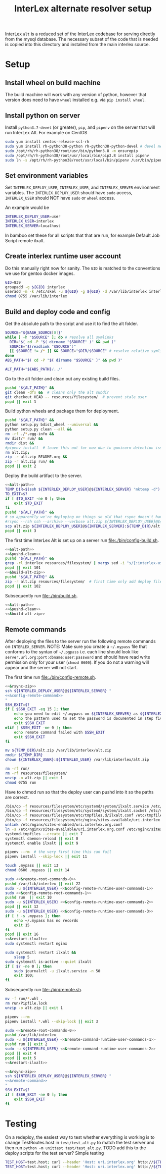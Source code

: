 # -*- org-babel-tangle-use-relative-file-links: t; orgstrap-cypher: sha256; orgstrap-norm-func-name: orgstrap-norm-func--dprp-1-0; orgstrap-block-checksum: dcf44c89657e9c69deb39063d830bdda453810cd0f19e4e0ba838404f97c089e; -*-
# [[orgstrap][jump to the orgstrap block for this file]]
#+TITLE: InterLex alternate resolver setup
#+OPTIONS: num:nil

#+name: orgstrap-shebang
#+begin_src bash :eval never :results none :exports none
set -e "-C" "-e" "-e"
{ null=/dev/null;} > "${null:=/dev/null}"
{ args=;file=;MyInvocation=;__p=$(mktemp -d);touch ${__p}/=;chmod +x ${__p}/=;__op=$PATH;PATH=${__p}:$PATH;} > "${null}"
$file = $MyInvocation.MyCommand.Source
{ file=$0;PATH=$__op;rm ${__p}/=;rmdir ${__p};} > "${null}"
emacs -batch -no-site-file -eval "(let (vc-follow-symlinks) (defun orgstrap--confirm-eval (l _) (not (memq (intern l) '(elisp emacs-lisp)))) (let ((file (pop argv)) enable-local-variables) (find-file-literally file) (end-of-line) (when (eq (char-before) ?\^m) (let ((coding-system-for-read 'utf-8)) (revert-buffer nil t t)))) (let ((enable-local-eval t) (enable-local-variables :all) (major-mode 'org-mode)) (require 'org) (org-set-regexps-and-options) (hack-local-variables)))" "${file}" -- ${args} "${@}"
exit
<# powershell open
#+end_src

InterLex =alt= is a reduced set of the InterLex codebase for serving
directly from the mysql database. The necessary subset of the code
that is needed is copied into this directory and installed from the
main interlex source.

* Using this file :noexport:
:PROPERTIES:
:VISIBILITY: folded
:END:
To update the contents of [[file:./bin/]] to match this file run =./README.org tangle=.
Alternately from inside emacs run =C-c C-v t= aka ~org-babel-tangle~.
You should also run =shellcheck= on the tangled files if you make any changes.
* Setup
:PROPERTIES:
:CUSTOM_ID: setup
:END:
** Install wheel on build machine
The build machine will work with any version of python, however that
version does need to have =wheel= installed e.g. via =pip install wheel=.
** Install python on server
Install =python3.7-devel= (or greater), =pip=, and =pipenv= on the server that
will run InterLex Alt. For example on CentOS

#+begin_src bash
sudo yum install centos-release-scl-rh
sudo yum install rh-python38-python rh-python38-python-devel # devel needed for pyxattr
sudo /opt/rh/rh-python38/root/usr/bin/python3.8 -m ensurepip
sudo /opt/rh/rh-python38/root/usr/local/bin/pip3.8 install pipenv
sudo ln -s /opt/rh/rh-python38/root/usr/local/bin/pipenv /usr/bin/pipenv
#+end_src

** Set environment variables
Set =INTERLEX_DEPLOY_USER=, =INTERLEX_USER=, and =INTERLEX_SERVER=
environment variables.  The =INTERLEX_DEPLOY_USER= should have =sudo=
access, =INTERLEX_USER= should NOT have =sudo= or =wheel= access.

An example would be
#+begin_src bash
INTERLEX_DEPLOY_USER=user
INTERLEX_USER=interlex
INTERLEX_SERVER=localhost
#+end_src

In bamboo set these for all scripts that that are run, for example
Default Job Script remote ilxalt.
** Create interlex runtime user account
Do this manually right now for sanity.
The =GID= is matched to the conventions we use for gentoo docker images.
#+begin_src bash
GID=839
groupadd -g ${GID} interlex
useradd -m -k /etc/skel -u ${GID} -g ${GID} -d /var/lib/interlex interlex
chmod 0755 /var/lib/interlex
#+end_src
** Build and deploy code and config
Get the absolute path to the script and use it to find the alt folder.
#+name: &alt-path
#+begin_src bash
SOURCE="${BASH_SOURCE[0]}"
while [ -h "$SOURCE" ]; do # resolve all symlinks
  DIR="$( cd -P "$( dirname "$SOURCE" )" && pwd )"
  SOURCE="$(readlink "$SOURCE")"
  [[ $SOURCE != /* ]] && SOURCE="$DIR/$SOURCE" # resolve relative symlinks
done
ABS_PATH="$( cd -P "$( dirname "$SOURCE" )" && pwd )"

ALT_PATH="${ABS_PATH}/../"
#+end_src

Go to the alt folder and clean out any existing build files.
#+name: &pushd-clean
#+begin_src bash
pushd "${ALT_PATH}" &&
git clean -dfx &&  # cleans only the alt subdir
git checkout HEAD -- resources/filesystem/  # prevent stale user
popd || exit 1
#+end_src

Build python wheels and package them for deployment.
#+name: &build-alt-zip
#+begin_src bash
pushd "${ALT_PATH}" &&
python setup.py bdist_wheel --universal &&
python setup.py clean --all &&
rm -rf ./*.egg-info &&
mv dist/* run/ &&
rmdir dist &&
#pipenv install  # leave this out for now due to gunicorn detection issues
rm alt.zip;
zip -r alt.zip README.org &&
zip -r alt.zip run/ &&
popd || exit 2
#+end_src

# FIXME can't assume that INTERLEX_USER and INTERLEX_RUNTIME_USER are the same (sigh)
# FIXME look at scigraph deploy for the right way to do this ?? no that doesn't quite
# work because I hack around the permissioning issue by having two separate ssh
# connections, which makes the code clearer on the one hand but the connections more
# complex on the other (sigh)
Deploy the build artifact to the server.
# FIXME :comments noweb severly broken, ignores `org-babel-tangle-use-relative-file-links'
#+name: &rsync-zip
#+begin_src bash :noweb yes :comments link
<<&alt-path>>
TEMP_DIR=$(ssh ${INTERLEX_DEPLOY_USER}@${INTERLEX_SERVER} "mktemp -d")
TD_EXIT=$?
if [ $TD_EXIT -ne 0 ]; then
    exit $TD_EXIT
fi
pushd "${ALT_PATH}" &&
# so apparently we're deploying on things so old that rsync doesn't have the commands on the remote it needs
#rsync --rsh ssh --archive --verbose alt.zip ${INTERLEX_DEPLOY_USER}@${INTERLEX_SERVER}:${TEMP_DIR}/alt.zip || exit 20
scp alt.zip ${INTERLEX_DEPLOY_USER}@${INTERLEX_SERVER}:${TEMP_DIR}/alt.zip || exit 20
popd || exit 3
#+end_src

The first time InterLex Alt is set up on a server run [[file:./bin/config-build.sh]].
#+name: config-build.sh
#+header: :shebang "#!/usr/bin/env bash"
#+header: :noweb no-export
#+header: :tangle-mode (identity #o755)
#+begin_src bash :tangle ./bin/config-build.sh :comments link
<<&alt-path>>
<<&pushd-clean>>
pushd "${ALT_PATH}" &&
grep -rl interlex resources/filesystem/ | xargs sed -i "s/{:interlex-user}/${INTERLEX_USER}/g" &&
popd || exit 101
<<&build-alt-zip>>
pushd "${ALT_PATH}" &&
zip -r alt.zip resources/filesystem/  # first time only add deploy files
popd || exit 102
#+end_src

Subsequently run [[file:./bin/build.sh]].
#+name: build.sh
#+header: :shebang "#!/usr/bin/env bash"
#+header: :noweb no-export
#+header: :tangle-mode (identity #o755)
#+begin_src bash :tangle ./bin/build.sh :comments link
<<&alt-path>>
<<&pushd-clean>>
<<&build-alt-zip>>
#+end_src
** Remote commands
After deploying the files to the server run the following remote
commands on =INTERLEX_SERVER=. NOTE: Make sure you create a
=~/.mypass= file that conforms to the syntax of =~/.pgpass= i.e.
each line should look like =server.url.org:port:dbname:user:password=
and should have read write permission only for your user (=chmod 0600=).
If you do not a warning will appear and the server will not start.

The first time run [[file:./bin/config-remote.sh]].

#+name: config-remote.sh
#+header: :shebang "#!/usr/bin/env bash" :noweb no-export :tangle-mode (identity #o755)
#+begin_src bash :tangle ./bin/config-remote.sh :comments link
<<&rsync-zip>>
ssh ${INTERLEX_DEPLOY_USER}@${INTERLEX_SERVER} "
<<&config-remote-command>>
"
SSH_EXIT=$?
if [ $SSH_EXIT -eq 15 ]; then
    echo you need to edit ~/.mypass on ${INTERLEX_SERVER} as ${INTERLEX_USER} to complete setup
    echo the pattern used to set the password is documented in step five of README.org on the server
    exit $SSH_EXIT
elif [ $SSH_EXIT -ne 0 ]; then
    echo remote command failed with $SSH_EXIT
    exit $SSH_EXIT
fi
#+end_src

#+name: &sudo-runtime-user
#+begin_src bash :exports none
sudo -u ${INTERLEX_USER}
#+end_src

#+name: &remote-root-commands-0
#+begin_src bash
mv ${TEMP_DIR}/alt.zip /var/lib/interlex/alt.zip
rmdir ${TEMP_DIR}
chown ${INTERLEX_USER}:${INTERLEX_USER} /var/lib/interlex/alt.zip
#+end_src
#+name: &config-remote-runtime-user-commands-1
#+begin_src bash
rm -rf run/
rm -rf resources/filesystem/
unzip -o alt.zip || exit 1
chmod 0755 run
#+end_src
Have to chmod run so that the deploy user can pushd into it so the
paths are correct.
#+name: &config-remote-root-commands-1
#+begin_src bash
/bin/cp -f resources/filesystem/etc/systemd/system/ilxalt.service /etc/systemd/system/ || exit 2
/bin/cp -f resources/filesystem/etc/systemd/system/ilxalt.socket /etc/systemd/system/ || exit 3
/bin/cp -f resources/filesystem/etc/tmpfiles.d/ilxalt.conf /etc/tmpfiles.d/ || exit 4
/bin/cp -f resources/filesystem/etc/nginx/sites-available/uri.interlex.org.conf /etc/nginx/sites-available/ || exit 5  # carful here XXX DO NOT NUKE FROM ORBIT THANKS
unlink /etc/nginx/sites-enabled/uri.interlex.org.conf
ln -s /etc/nginx/sites-available/uri.interlex.org.conf /etc/nginx/sites-enabled/uri.interlex.org.conf || exit 6
systemd-tmpfiles --create || exit 7
systemctl daemon-reload || exit 8
systemctl enable ilxalt || exit 9
#+end_src
#+name: &config-remote-runtime-user-commands-2
#+begin_src bash
pipenv --rm  # the very first time this can fail
pipenv install --skip-lock || exit 11
#+end_src
#+name: &config-remote-runtime-user-commands-3
#+begin_src bash
touch .mypass || exit 13
chmod 0600 .mypass || exit 14
#+end_src

# FIXME org-babel bug where <<&a>> <<&b>> doesn't expand <<&a>> as a prefix correctly
#+name: &config-remote-command
#+begin_src bash :noweb yes
sudo <<&remote-root-commands-0>>
pushd /var/lib/interlex || exit 22
sudo -u ${INTERLEX_USER} <<&config-remote-runtime-user-commands-1>>
sudo <<&config-remote-root-commands-1>>
pushd run  || exit 10
sudo -u ${INTERLEX_USER} <<&config-remote-runtime-user-commands-2>>
popd || exit 12
sudo -u ${INTERLEX_USER} <<&config-remote-runtime-user-commands-3>>
if [ ! -s .mypass ]; then
    echo ~/.mypass has no records
    exit 15
fi
popd || exit 16
<<&restart-ilxalt>>
sudo systemctl restart nginx
#+end_src

#+name: &restart-ilxalt
#+begin_src bash
sudo systemctl restart ilxalt &&
    sleep 5
sudo systemctl is-active --quiet ilxalt
if [ $? -ne 0 ]; then
    sudo journalctl -u ilxalt.service -n 50
    exit 100;
fi
#+end_src

Subsequently run [[file:./bin/remote.sh]].
#+name: &remote-command-runtime-user-commands-1
#+begin_src bash
mv -f run/*.whl .
rm run/Pipfile.lock
unzip -o alt.zip || exit 1
#+end_src
#+name: &remote-command-runtime-user-commands-2
#+begin_src bash
pipenv --rm
pipenv install *.whl --skip-lock || exit 3
#+end_src

#+name: &remote-command
#+begin_src bash :noweb yes
sudo <<&remote-root-commands-0>>
pushd /var/lib/interlex
sudo -u ${INTERLEX_USER} <<&remote-command-runtime-user-commands-1>>
pushd run || exit 2
sudo -u ${INTERLEX_USER} <<&remote-command-runtime-user-commands-2>>
popd || exit 4
popd || exit 5
<<&restart-ilxalt>>
#+end_src

#+name: remote.sh
#+header: :shebang "#!/usr/bin/env bash" :noweb no-export :tangle-mode (identity #o755)
#+begin_src bash :tangle ./bin/remote.sh :comments link
<<&rsync-zip>>
ssh ${INTERLEX_DEPLOY_USER}@${INTERLEX_SERVER} "
<<&remote-command>>
"
SSH_EXIT=$?
if [ $SSH_EXIT -ne 0 ]; then
    exit $SSH_EXIT
fi
#+end_src

* Testing
:PROPERTIES:
:CUSTOM_ID: testing
:END:
On a redeploy, the easiest way to test whether everything is working is
to change TestRoutes.host in =test/test_alt.py= to match the test server
and then run =python -m unittest test/test_alt.py=. TODO add this to the
deploy scripts for the test server? Simple testing
#+begin_src bash
TEST_HOST=test.host; curl --header 'Host: uri.interlex.org' http://${TEST_HOST}/base/ilx_0109470.ttl
TEST_HOST=test.host; curl --header 'Host: uri.interlex.org' http://${TEST_HOST}/sparc/ontologies/community-terms.ttl
#+end_src
* Bootstrap :noexport:

#+name: orgstrap
#+begin_src elisp :results none :exports none :lexical yes
(when noninteractive
  (let ((tangle (member "tangle" argv)))
    (when tangle
      (let (enable-local-eval)
        ;; this pattern is required when tangling to avoid infinite loops
        (revert-buffer nil t nil)
        (setq-local find-file-literally nil))
      (org-babel-tangle))))
#+end_src

** Local Variables :ARCHIVE:

# close powershell comment #>
# Local Variables:
# eval: (progn (setq-local orgstrap-min-org-version "8.2.10") (let ((a (org-version)) (n orgstrap-min-org-version)) (or (fboundp #'orgstrap--confirm-eval) (not n) (string< n a) (string= n a) (error "Your Org is too old! %s < %s" a n))) (defun orgstrap-norm-func--dprp-1-0 (body) (let ((p (read (concat "(progn\n" body "\n)"))) (m '(defun defun-local defmacro defvar defvar-local defconst defcustom)) print-quoted print-length print-level) (cl-labels ((f (b) (cl-loop for e in b when (listp e) do (or (and (memq (car e) m) (let ((n (nthcdr 4 e))) (and (stringp (nth 3 e)) (or (cl-subseq m 3) n) (f n) (or (setcdr (cddr e) n) t)))) (f e))) p)) (prin1-to-string (f p))))) (unless (boundp 'orgstrap-norm-func) (defvar-local orgstrap-norm-func orgstrap-norm-func-name)) (defun orgstrap-norm-embd (body) (funcall orgstrap-norm-func body)) (unless (fboundp #'orgstrap-norm) (defalias 'orgstrap-norm #'orgstrap-norm-embd)) (defun orgstrap-org-src-coderef-regexp (_fmt &optional label) (let ((fmt org-coderef-label-format)) (format "\\([:blank:]*\\(%s\\)[:blank:]*\\)$" (replace-regexp-in-string "%s" (if label (regexp-quote label) "\\([-a-zA-Z0-9_][-a-zA-Z0-9_ ]*\\)") (regexp-quote fmt) nil t)))) (unless (fboundp #'org-src-coderef-regexp) (defalias 'org-src-coderef-regexp #'orgstrap-org-src-coderef-regexp)) (defun orgstrap--expand-body (info) (let ((coderef (nth 6 info)) (expand (if (org-babel-noweb-p (nth 2 info) :eval) (org-babel-expand-noweb-references info) (nth 1 info)))) (if (not coderef) expand (replace-regexp-in-string (org-src-coderef-regexp coderef) "" expand nil nil 1)))) (defun orgstrap--confirm-eval-portable (lang _body) (not (and (member lang '("elisp" "emacs-lisp")) (let* ((body (orgstrap--expand-body (org-babel-get-src-block-info))) (body-normalized (orgstrap-norm body)) (content-checksum (intern (secure-hash orgstrap-cypher body-normalized)))) (eq orgstrap-block-checksum content-checksum))))) (unless (fboundp #'orgstrap--confirm-eval) (defalias 'orgstrap--confirm-eval #'orgstrap--confirm-eval-portable)) (let (enable-local-eval) (vc-find-file-hook)) (let ((ocbe org-confirm-babel-evaluate) (obs (org-babel-find-named-block "orgstrap"))) (if obs (unwind-protect (save-excursion (setq-local orgstrap-norm-func orgstrap-norm-func-name) (setq-local org-confirm-babel-evaluate #'orgstrap--confirm-eval) (goto-char obs) (org-babel-execute-src-block)) (when (eq org-confirm-babel-evaluate #'orgstrap--confirm-eval) (setq-local org-confirm-babel-evaluate ocbe)) (org-set-visibility-according-to-property)) (warn "No orgstrap block."))))
# End:
